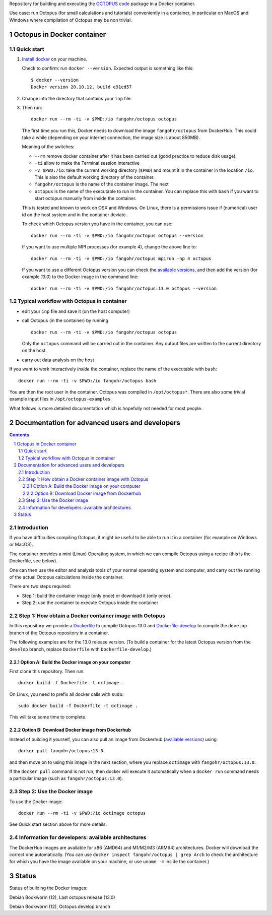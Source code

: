 Repository for building and executing the `OCTOPUS code
<http://octopus-code.org>`__ package in a Docker container. 

Use case: run Octopus (for small calculations and tutorials) conveniently in a
container, in particular on MacOS and Windows where compilation of Octopus may be non trivial.


Octopus in Docker container
===========================

Quick start
-----------


1. `Install docker <https://docs.docker.com/get-docker/>`__ on your machine.

   Check to confirm: run ``docker --version``. Expected output is something like this::

     $ docker --version
     Docker version 20.10.12, build e91ed57

2. Change into the directory that contains your ``inp`` file.


3. Then run::

    docker run --rm -ti -v $PWD:/io fangohr/octopus octopus
  
   The first time you run this, Docker needs to download the image
   ``fangohr/octopus`` from DockerHub. This could take a while (depending on your
   internet connection, the image size is about 850MB).

   Meaning of the switches:
   
   - ``--rm`` remove docker container after it has been carried out (good practice to reduce disk usage).
   - ``-ti`` allow to make the Terminal session Interactive
   - ``-v $PWD:/io``: take the current working directory (``$PWD``) and mount it
     in the container in the location ``/io``. This is also the default working
     directory of the container.
   - ``fangohr/octopus`` is the name of the container image. The next 
   - ``octopus`` is the name of the executable to run in the container. You can
     replace this with ``bash`` if you want to start octopus manually from inside
     the container.

   This is tested and known to work on OSX and Windows. On Linux, there is a
   permissions issue if (numerical) user id on the host system and in the
   container deviate.

   To check which Octopus version you have in the container, you can use::
 
      docker run --rm -ti -v $PWD:/io fangohr/octopus octopus --version

   If you want to use multiple MPI processes (for example 4), change the above line to::
   
       docker run --rm -ti -v $PWD:/io fangohr/octopus mpirun -np 4 octopus

   If you want to use a different Octopus version you can check the `available
   versions <https://hub.docker.com/r/fangohr/octopus/tags>`__, and then add the
   version (for example `13.0`) to the Docker image in the command line::

      docker run --rm -ti -v $PWD:/io fangohr/octopus:13.0 octopus --version
  
Typical workflow with Octopus in container
------------------------------------------

- edit your ``inp`` file and save it  (on the host computer)

- call Octopus (in the container) by running ::

      docker run --rm -ti -v $PWD:/io fangohr/octopus octopus
  
  Only the ``octopus`` command will be carried out in the
  container. Any output files are written to the current directory on the host.

- carry out data analysis on the host

If you want to work interactively *inside* the container, replace the name of the executable with ``bash``::

  docker run --rm -ti -v $PWD:/io fangohr/octopus bash
  
You are then the root user in the container. Octopus was compiled in ``/opt/octopus*``. There are also some trivial example input files in ``/opt/octopus-examples``.

What follows is more detailed documentation which is hopefully not needed for most people.



Documentation for advanced users and developers
===============================================

.. sectnum::

.. contents:: 


Introduction
------------

If you have difficulties compiling Octopus, it might be useful to be able to run
it in a container (for example on Windows or MacOS).

The container provides a mini (Linux) Operating system, in which we can compile
Octopus using a recipe (this is the Dockerfile, see below).

One can then use the editor and analysis tools of your normal operating system
and computer, and carry out the running of the actual Octopus calculations
inside the container.

There are two steps required:

- Step 1: build the container image (only once) or download it (only once).

- Step 2: use the container to execute Octopus inside the container


Step 1: How obtain a Docker container image with Octopus
--------------------------------------------------------

In this repository we provide a `Dockerfile <Dockerfile>`__ to compile Octopus
13.0 and `Dockerfile-develop <Dockerfile-develop>`__ to compile the ``develop``
branch of the Octopus repository in a container.

The following examples are for the 13.0 release version. (To build a container
for the latest Octopus version from the ``develop`` branch, replace
``Dockerfile`` with ``Dockerfile-develop``.)

Option A: Build the Docker image on your computer
~~~~~~~~~~~~~~~~~~~~~~~~~~~~~~~~~~~~~~~~~~~~~~~~~

First clone this repository. Then run::

  docker build -f Dockerfile -t octimage .

On Linux, you need to prefix all docker calls with ``sudo``::

  sudo docker build -f Dockerfile -t octimage .

This will take some time to complete.

Option B: Download Docker image from Dockerhub
~~~~~~~~~~~~~~~~~~~~~~~~~~~~~~~~~~~~~~~~~~~~~~

Instead of building it yourself, you can also pull an image from Dockerhub
(`available versions <https://hub.docker.com/r/fangohr/octopus/tags>`__) using::

  docker pull fangohr/octopus:13.0

and then move on to using this image in the next section, where you replace
``octimage`` with ``fangohr/octopus:13.0``.

If the ``docker pull`` command is not run, then docker will execute it
automatically when a ``docker run`` command needs a particular image (such as
``fangohr/octopus:13.0``).


Step 2: Use the Docker image
----------------------------

To use the Docker image::

  docker run --rm -ti -v $PWD:/io octimage octopus

See Quick start section above for more details.


Information for developers: available architectures
---------------------------------------------------

The DockerHub images are available for x86 (AMD64) and M1/M2/M3 (ARM64)
architectures. Docker will download the correct one automatically. (You can use
``docker inspect fangohr/octopus | grep Arch`` to check the architecture
for which you have the image available on your machine,
or use ``uname -m`` inside the container.)


.. |stable| image:: https://github.com/fangohr/octopus-in-docker/actions/workflows/stable.yml/badge.svg
   :target: https://github.com/fangohr/octopus-in-docker/actions/workflows/stable.yml

.. |develop| image:: https://github.com/fangohr/octopus-in-docker/actions/workflows/develop.yml/badge.svg
   :target: https://github.com/fangohr/octopus-in-docker/actions/workflows/debian-develop.yml


Status
======

Status of building the Docker images:

|stable| Debian Bookworm (12), Last octopus release (13.0)

|develop| Debian Bookworm (12), Octopus develop branch

